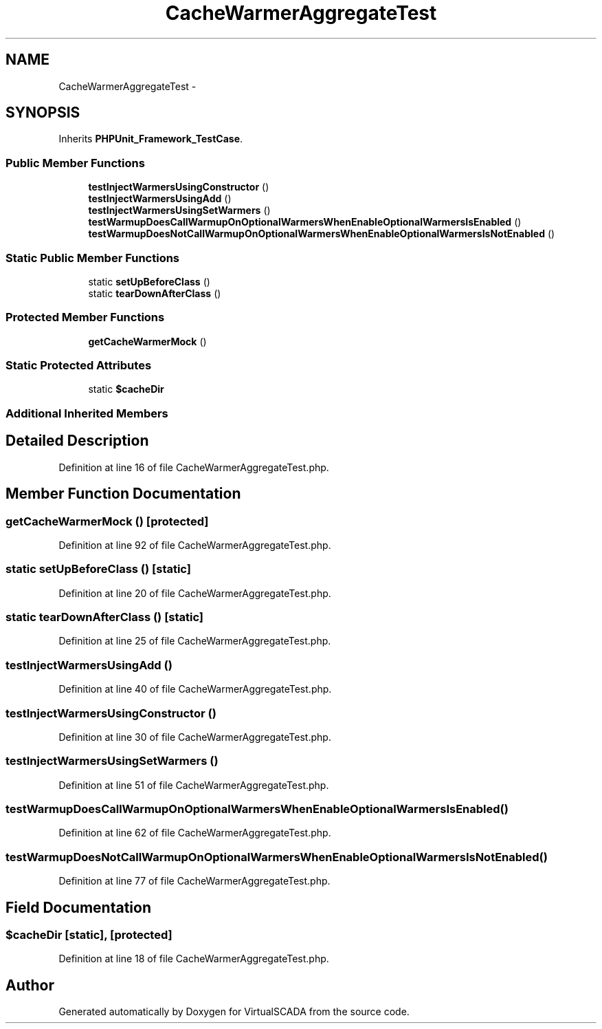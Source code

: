 .TH "CacheWarmerAggregateTest" 3 "Tue Apr 14 2015" "Version 1.0" "VirtualSCADA" \" -*- nroff -*-
.ad l
.nh
.SH NAME
CacheWarmerAggregateTest \- 
.SH SYNOPSIS
.br
.PP
.PP
Inherits \fBPHPUnit_Framework_TestCase\fP\&.
.SS "Public Member Functions"

.in +1c
.ti -1c
.RI "\fBtestInjectWarmersUsingConstructor\fP ()"
.br
.ti -1c
.RI "\fBtestInjectWarmersUsingAdd\fP ()"
.br
.ti -1c
.RI "\fBtestInjectWarmersUsingSetWarmers\fP ()"
.br
.ti -1c
.RI "\fBtestWarmupDoesCallWarmupOnOptionalWarmersWhenEnableOptionalWarmersIsEnabled\fP ()"
.br
.ti -1c
.RI "\fBtestWarmupDoesNotCallWarmupOnOptionalWarmersWhenEnableOptionalWarmersIsNotEnabled\fP ()"
.br
.in -1c
.SS "Static Public Member Functions"

.in +1c
.ti -1c
.RI "static \fBsetUpBeforeClass\fP ()"
.br
.ti -1c
.RI "static \fBtearDownAfterClass\fP ()"
.br
.in -1c
.SS "Protected Member Functions"

.in +1c
.ti -1c
.RI "\fBgetCacheWarmerMock\fP ()"
.br
.in -1c
.SS "Static Protected Attributes"

.in +1c
.ti -1c
.RI "static \fB$cacheDir\fP"
.br
.in -1c
.SS "Additional Inherited Members"
.SH "Detailed Description"
.PP 
Definition at line 16 of file CacheWarmerAggregateTest\&.php\&.
.SH "Member Function Documentation"
.PP 
.SS "getCacheWarmerMock ()\fC [protected]\fP"

.PP
Definition at line 92 of file CacheWarmerAggregateTest\&.php\&.
.SS "static setUpBeforeClass ()\fC [static]\fP"

.PP
Definition at line 20 of file CacheWarmerAggregateTest\&.php\&.
.SS "static tearDownAfterClass ()\fC [static]\fP"

.PP
Definition at line 25 of file CacheWarmerAggregateTest\&.php\&.
.SS "testInjectWarmersUsingAdd ()"

.PP
Definition at line 40 of file CacheWarmerAggregateTest\&.php\&.
.SS "testInjectWarmersUsingConstructor ()"

.PP
Definition at line 30 of file CacheWarmerAggregateTest\&.php\&.
.SS "testInjectWarmersUsingSetWarmers ()"

.PP
Definition at line 51 of file CacheWarmerAggregateTest\&.php\&.
.SS "testWarmupDoesCallWarmupOnOptionalWarmersWhenEnableOptionalWarmersIsEnabled ()"

.PP
Definition at line 62 of file CacheWarmerAggregateTest\&.php\&.
.SS "testWarmupDoesNotCallWarmupOnOptionalWarmersWhenEnableOptionalWarmersIsNotEnabled ()"

.PP
Definition at line 77 of file CacheWarmerAggregateTest\&.php\&.
.SH "Field Documentation"
.PP 
.SS "$cacheDir\fC [static]\fP, \fC [protected]\fP"

.PP
Definition at line 18 of file CacheWarmerAggregateTest\&.php\&.

.SH "Author"
.PP 
Generated automatically by Doxygen for VirtualSCADA from the source code\&.
